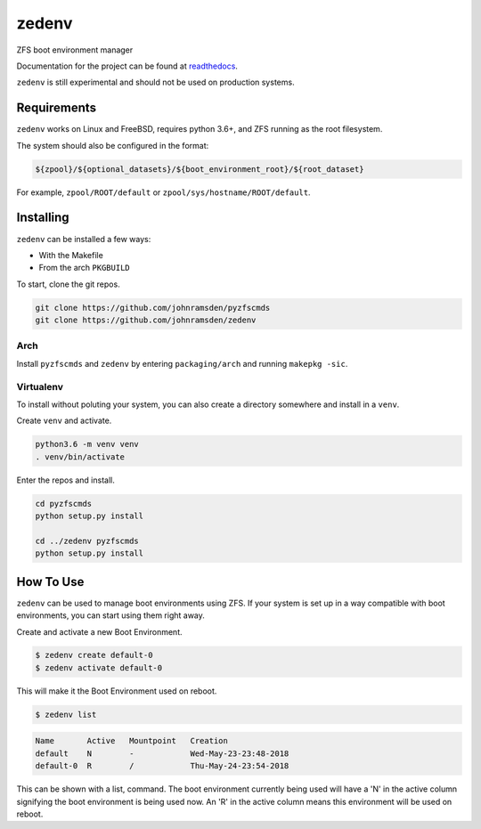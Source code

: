 ======
zedenv
======

.. image:: https://travis-ci.com/johnramsden/zedenv.svg
    :target: https://travis-ci.com/johnramsden/zedenv

ZFS boot environment manager

Documentation for the project can be found at `readthedocs <zedenv.readthedocs.io>`_.

``zedenv`` is still experimental and should not be used on production systems.

Requirements
------------

``zedenv`` works on Linux and FreeBSD, requires python 3.6+, and ZFS running as
the root filesystem.

The system should also be configured in the format:

.. code:: shell

    ${zpool}/${optional_datasets}/${boot_environment_root}/${root_dataset}

For example, ``zpool/ROOT/default`` or ``zpool/sys/hostname/ROOT/default``.

Installing
----------

``zedenv`` can be installed a few ways:

* With the Makefile
* From the arch ``PKGBUILD``

To start, clone the git repos.

.. code-block:: shell

    git clone https://github.com/johnramsden/pyzfscmds
    git clone https://github.com/johnramsden/zedenv

Arch
~~~~

Install ``pyzfscmds`` and ``zedenv`` by entering ``packaging/arch`` and running ``makepkg -sic``.

Virtualenv
~~~~~~~~~~

To install without poluting your system, you can also create a directory somewhere
and install in a ``venv``.

Create ``venv`` and activate.

.. code-block:: shell

    python3.6 -m venv venv
    . venv/bin/activate

Enter the repos and install.

.. code-block:: shell

    cd pyzfscmds
    python setup.py install

    cd ../zedenv pyzfscmds
    python setup.py install

How To Use
----------


``zedenv`` can be used to manage boot environments using ZFS. If your system
is set up in a way compatible with boot environments, you can start using
them right away.

Create and activate a new Boot Environment.

.. code-block:: shell

    $ zedenv create default-0
    $ zedenv activate default-0

This will make it the Boot Environment used on reboot.

.. code-block:: shell

    $ zedenv list

.. code-block:: none

    Name       Active   Mountpoint   Creation
    default    N        -            Wed-May-23-23:48-2018
    default-0  R        /            Thu-May-24-23:54-2018

This can be shown with a list, command. The boot environment currently being used will
have a 'N' in the active column signifying the boot environment is being used now.
An 'R' in the active column means this environment will be used on reboot.
